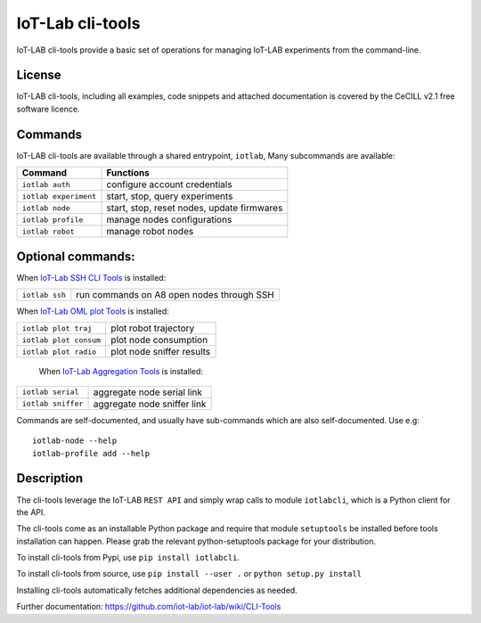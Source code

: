 IoT-Lab cli-tools
=================

|PyPI| |Travis| |Codecov|

IoT-LAB cli-tools provide a basic set of operations for managing IoT-LAB
experiments from the command-line.

License
-------

IoT-LAB cli-tools, including all examples, code snippets and attached
documentation is covered by the CeCILL v2.1 free software licence.

Commands
--------

IoT-LAB cli-tools are available through a shared entrypoint, ``iotlab``,
Many subcommands are available:

+------------------------------+----------------------------------------------------------------------------------------+
| Command                      | Functions                                                                              |
+==============================+========================================================================================+
| ``iotlab auth``              | configure account credentials                                                          |
+------------------------------+----------------------------------------------------------------------------------------+
| ``iotlab experiment``        | start, stop, query experiments                                                         |
+------------------------------+----------------------------------------------------------------------------------------+
| ``iotlab node``              | start, stop, reset nodes, update firmwares                                             |
+------------------------------+----------------------------------------------------------------------------------------+
| ``iotlab profile``           | manage nodes configurations                                                            |
+------------------------------+----------------------------------------------------------------------------------------+
| ``iotlab robot``             | manage robot nodes                                                                     |
+------------------------------+----------------------------------------------------------------------------------------+

Optional commands:
------------------

When `IoT-Lab SSH CLI Tools <https://github.com/iot-lab/ssh-cli-tools>`_ is installed:

+------------------------------+----------------------------------------------------------------------------------------+
| ``iotlab ssh``               | run commands on A8 open nodes through SSH                                              |
+------------------------------+----------------------------------------------------------------------------------------+

When `IoT-Lab OML plot Tools <https://github.com/iot-lab/oml-plot-tools>`_  is installed:

+------------------------------+----------------------------------------------------------------------------------------+
| ``iotlab plot traj``         | plot robot trajectory                                                                  |
+------------------------------+----------------------------------------------------------------------------------------+
| ``iotlab plot consum``       | plot node consumption                                                                  |
+------------------------------+----------------------------------------------------------------------------------------+
| ``iotlab plot radio``        | plot node sniffer results                                                              |
+------------------------------+----------------------------------------------------------------------------------------+

 When `IoT-Lab Aggregation Tools <https://github.com/iot-lab/aggregation-tools>`_ is installed:

+------------------------------+----------------------------------------------------------------------------------------+
| ``iotlab serial``            | aggregate node serial link                                                             |
+------------------------------+----------------------------------------------------------------------------------------+
| ``iotlab sniffer``           | aggregate node sniffer link                                                            |
+------------------------------+----------------------------------------------------------------------------------------+


Commands are self-documented, and usually have sub-commands which are
also self-documented. Use e.g:

::

    iotlab-node --help
    iotlab-profile add --help

Description
-----------

The cli-tools leverage the IoT-LAB ``REST API`` and simply wrap calls to
module ``iotlabcli``, which is a Python client for the API.

The cli-tools come as an installable Python package and require that
module ``setuptools`` be installed before tools installation can happen.
Please grab the relevant python-setuptools package for your
distribution.

To install cli-tools from Pypi, use ``pip install iotlabcli``.

To install cli-tools from source, use ``pip install --user .`` or ``python setup.py install``

Installing cli-tools automatically fetches additional dependencies as
needed.

Further documentation: https://github.com/iot-lab/iot-lab/wiki/CLI-Tools

.. |PyPI| image:: https://badge.fury.io/py/iotlabcli.svg
   :target: https://badge.fury.io/py/iotlabcli
   :alt: PyPI package status

.. |Travis| image:: https://travis-ci.org/iot-lab/cli-tools.svg?branch=master
   :target: https://travis-ci.org/iot-lab/cli-tools
   :alt: Travis build status

.. |Codecov| image:: https://codecov.io/gh/iot-lab/cli-tools/branch/master/graph/badge.svg
   :target: https://codecov.io/gh/iot-lab/cli-tools/branch/master
   :alt: Codecov coverage status
